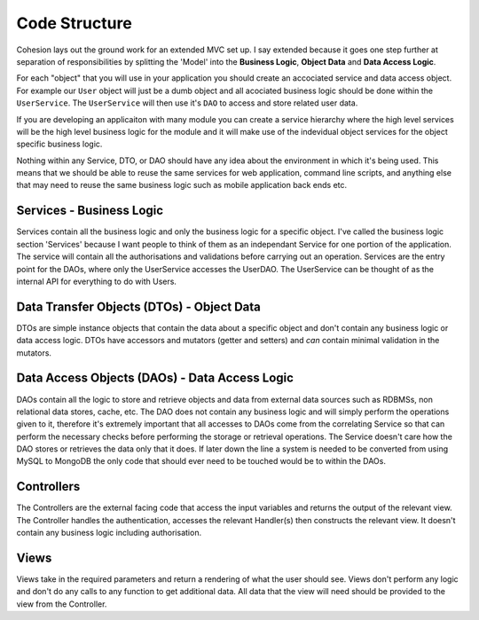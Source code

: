 Code Structure
**************

Cohesion lays out the ground work for an extended MVC set up. I say extended because it goes one step further at separation of responsibilities by splitting the 'Model' into the **Business Logic**, **Object Data** and **Data Access Logic**.

For each "object" that you will use in your application you should create an accociated service and data access object. For example our ``User`` object will just be a dumb object and all acociated business logic should be done within the ``UserService``. The ``UserService`` will then use it's ``DAO`` to access and store related user data.

If you are developing an applicaiton with many module you can create a service hierarchy where the high level services will be the high level business logic for the module and it will make use of the indevidual object services for the object specific business logic.

Nothing within any Service, DTO, or DAO should have any idea about the environment in which it's being used. This means that we should be able to reuse the same services for web application, command line scripts, and anything else that may need to reuse the same business logic such as mobile application back ends etc.


Services - Business Logic
=========================

Services contain all the business logic and only the business logic for a specific object. I've called the business logic section 'Services' because I want people to think of them as an independant Service for one portion of the application. The service will contain all the authorisations and validations before carrying out an operation. Services are the entry point for the DAOs, where only the UserService accesses the UserDAO. The UserService can be thought of as the internal API for everything to do with Users.


Data Transfer Objects (DTOs) - Object Data
==========================================

DTOs are simple instance objects that contain the data about a specific object and don't contain any business logic or data access logic. DTOs have accessors and mutators (getter and setters) and *can* contain minimal validation in the mutators.


Data Access Objects (DAOs) - Data Access Logic
==============================================

DAOs contain all the logic to store and retrieve objects and data from external data sources such as RDBMSs, non relational data stores, cache, etc. The DAO does not contain any business logic and will simply perform the operations given to it, therefore it's extremely important that all accesses to DAOs come from the correlating Service so that can perform the necessary checks before performing the storage or retrieval operations. The Service doesn't care how the DAO stores or retrieves the data only that it does. If later down the line a system is needed to be converted from using MySQL to MongoDB the only code that should ever need to be touched would be to within the DAOs.


Controllers
===========

The Controllers are the external facing code that access the input variables and returns the output of the relevant view. The Controller handles the authentication, accesses the relevant Handler(s) then constructs the relevant view. It doesn't contain any business logic including authorisation.


Views
=====

Views take in the required parameters and return a rendering of what the user should see. Views don't perform any logic and don't do any calls to any function to get additional data. All data that the view will need should be provided to the view from the Controller.


